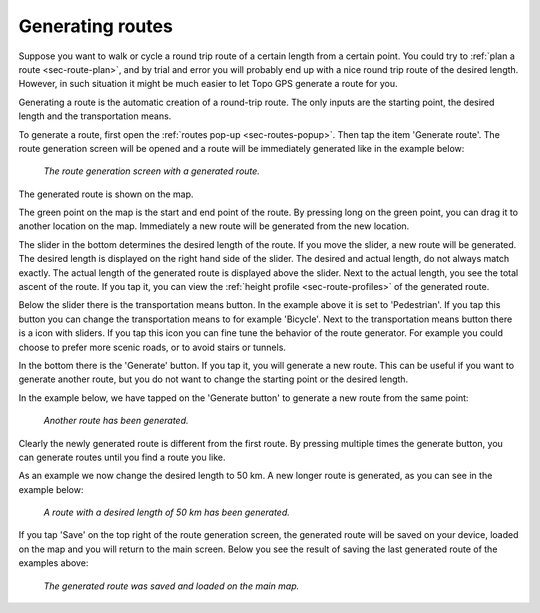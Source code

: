 .. _sec-route-generate:

Generating routes
=================

Suppose you want to walk or cycle a round trip route of a certain length from a certain point. You could try to :ref:`plan a route <sec-route-plan>`, and by trial and error you will probably end up with a nice round trip route of the desired length. However, in such situation it might be much easier to let Topo GPS generate a route for you.

Generating a route is the automatic creation of a round-trip route. The only inputs are the starting point, the desired length and the transportation means.

To generate a route, first open the :ref:`routes pop-up <sec-routes-popup>`. Then tap the item 'Generate route'. The route generation screen will be opened and a route will be immediately generated like in the example below:

.. figure:: ../_static/route-generate1.png
   :height: 568px
   :width: 320px
   :alt: Route generation Topo GPS

   *The route generation screen with a generated route.*

The generated route is shown on the map.

The green point on the map is the start and end point of the route. By pressing long on the green point, you can drag it to another location on the map. Immediately a new route will be generated from the new location.

The slider in the bottom determines the desired length of the route. If you move the slider, a new route will be generated. The desired length is displayed on the right hand side of the slider. The desired and actual length, do not always match exactly. The actual length of the generated route is displayed above the slider. Next to the actual length, you see the total ascent of the route. If you tap it, you can view the :ref:`height profile <sec-route-profiles>` of the generated route.

Below the slider there is the transportation means button. In the example above it is set to 'Pedestrian'. If you tap this button you can change the transportation means to for example 'Bicycle'. Next to the transportation means button there is a icon with sliders. If you tap this icon you can fine tune the behavior of the route generator. For example you could choose to prefer more scenic roads, or to avoid stairs or tunnels.

In the bottom there is the 'Generate' button. If you tap it, you will generate a new route. This can be useful if you want to generate another route, but you do not want to change the starting point or the desired length.

In the example below, we have tapped on the 'Generate button' to generate a new route from the same point:

.. figure:: ../_static/route-generate2.png
   :height: 568px
   :width: 320px
   :alt: Route generation Topo GPS

   *Another route has been generated.*
   
Clearly the newly generated route is different from the first route. By pressing multiple times the generate button, you can generate routes until you find a route you like.

As an example we now change the desired length to 50 km. A new longer route is generated, as you can see in the example below:
   
.. figure:: ../_static/route-generate3.png
   :height: 568px
   :width: 320px
   :alt: Route generation Topo GPS

   *A route with a desired length of 50 km has been generated.*
   
If you tap 'Save' on the top right of the route generation screen, the generated route will be saved on your device, loaded on the map and you will return to the main screen. Below you see the result of saving the last generated route of the examples above:

.. figure:: ../_static/route-generate4.jpg
   :height: 568px
   :width: 320px
   :alt: Route generation Topo GPS

   *The generated route was saved and loaded on the main map.*
